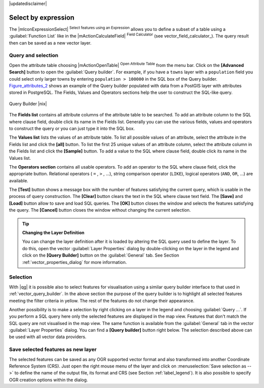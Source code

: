 |updatedisclaimer|

.. comment out this Section (by putting '|updatedisclaimer|' on top) if file is not uptodate with release

.. index:: Query_Builder

.. _select_by_expression:

Select by expression
====================

The |mIconExpressionSelect| :sup:`Select features using an Expression` allows you
to define a subset of a table using a :guilabel:`Function List` like in the 
|mActionCalculateField| :sup:`Field Calculator` (see vector_field_calculator_).
The query result then can be saved as a new vector layer.

Query and selection
-------------------

Open the attribute table choosing |mActionOpenTable| :sup:`Open Attribute Table`
from the menu bar. Click on the **[Advanced Search]** button to open the :guilabel:`Query builder`.
For example, if you have a ``towns`` layer with a ``population`` field you could
select only larger towns by entering ``population > 100000`` in the SQL box of
the Query builder. Figure_attributes_2_ shows an example of the Query builder
populated with data from a PostGIS layer with attributes stored in PostgreSQL.
The Fields, Values and Operators sections help the user to construct the SQL-like
query.

.. _figure_attributes_2:

.. only:: html

   **Figure Attributes 2:**

.. figure:: /static/user_manual/working_with_vector/queryBuilder.png
   :width: 30em
   :align: center

   Query Builder |nix|

The **Fields list** contains all attribute columns of the attribute table to be
searched. To add an attribute column to the SQL where clause field, double click
its name in the Fields list. Generally you can use the various fields, values and
operators to construct the query or you can just type it into the SQL box.

The **Values list** lists the values of an attribute table. To list all possible
values of an attribute, select the attribute in the Fields list and click
the **[all]** button. To list the first 25 unique values of an attribute column,
select the attribute column in the Fields list and click the
**[Sample]** button. To add a value to the SQL where clause field, double
click its name in the Values list.

The **Operators section** contains all usable operators. To add an operator
to the SQL where clause field, click the appropriate button. Relational
operators ( ``=`` , ``>`` , ...), string comparison operator (``LIKE``), logical
operators (``AND``, ``OR``, ...) are available.

The **[Test]** button shows a message box with the number of features
satisfying the current query, which is usable in the process of query
construction. The **[Clear]** button clears the text in the SQL where
clause text field. The **[Save]** and **[Load]** button allow to save
and load SQL queries. The **[OK]** button closes the window and selects
the features satisfying the query. The **[Cancel]** button closes the
window without changing the current selection.


.. _tip_sql_layer_definition:

.. tip:: **Changing the Layer Definition**

   You can change the layer definition after it is loaded by altering the
   SQL query used to define the layer. To do this, open the vector
   :guilabel:`Layer Properties` dialog by double-clicking on the layer in
   the legend and click on the **[Query Builder]** button on the
   :guilabel:`General` tab. See Section :ref:`vector_properties_dialog` for
   more information.

.. index:: Select_using_Query

.. _sec_selection_query:

Selection
---------

With |qg| it is possible also to select features for visualisation using a similar
query builder interface to that used in :ref:`vector_query_builder`. In the above
section the purpose of the query builder is to highlight all selected features
meeting the filter criteria in yellow. The rest of the features do not change
their appearance.

Another possibility is to make a selection by right clicking on a layer in the
legend and choosing :guilabel:`Query ...`. If you perform a SQL query here only
the selected features are displayed in the map view. Features that don't match
the SQL query are not visualised in the map view. The same function is available
from the :guilabel:`General` tab in the vector :guilabel:`Layer Properties` dialog.
You can find a **[Query builder]** button right below. The selection described
above can be used with all vector data providers.

Save selected features as new layer
-----------------------------------

The selected features can be saved as any OGR supported vector format and
also transformed into another Coordinate Reference System (CRS). Just open
the right mouse menu of the layer and click on
:menuselection:`Save selection as -->` to define the name of the output file,
its format and CRS (see Section :ref:`label_legend`). It is also possible to
specify OGR creation options within the dialog.
